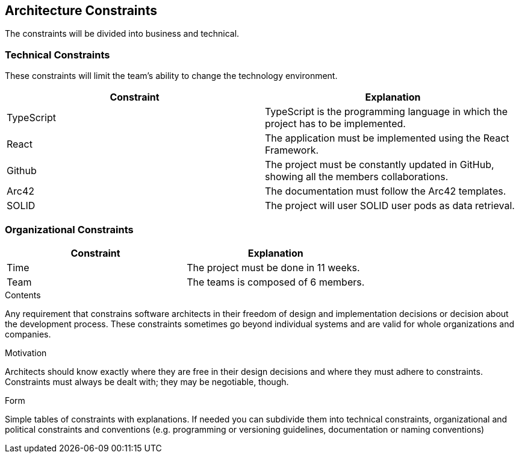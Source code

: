 [[section-architecture-constraints]]
== Architecture Constraints

The constraints will be divided into business and technical.


=== Technical Constraints

These constraints will limit the team's ability to change the technology environment.

[options="header"]
|===
| Constraint        | Explanation
| TypeScript    | TypeScript is the programming language in which the project has to be implemented.
| React     | The application must be implemented using the React Framework.
| Github     |  The project must be constantly updated in GitHub, showing all the members collaborations.
| Arc42     | The documentation must follow the Arc42 templates.
| SOLID       | The project will user SOLID user pods as data retrieval.
|===


=== Organizational Constraints

[options="header"]
|===
| Constraint        | Explanation
| Time    | The project must be done in 11 weeks.
| Team     | The teams is composed of 6 members.

|===

[role="arc42help"]
****
.Contents
Any requirement that constrains software architects in their freedom of design and implementation decisions or decision about the development process. These constraints sometimes go beyond individual systems and are valid for whole organizations and companies.

.Motivation
Architects should know exactly where they are free in their design decisions and where they must adhere to constraints.
Constraints must always be dealt with; they may be negotiable, though.

.Form
Simple tables of constraints with explanations.
If needed you can subdivide them into
technical constraints, organizational and political constraints and
conventions (e.g. programming or versioning guidelines, documentation or naming conventions)
****
